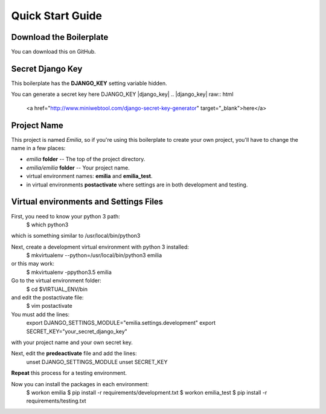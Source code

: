 Quick Start Guide
================

Download the Boilerplate
------------------------

You can download this on GitHub.

Secret Django Key
-----------------

This boilerplate has the **DJANGO_KEY** setting variable hidden.

You can generate a secret key here DJANGO_KEY |django_key|
.. |django_key| raw:: html
    
    <a href="http://www.miniwebtool.com/django-secret-key-generator"
    target="_blank">here</a>

Project Name
------------

This project is named *Emilia*, so if you're using this boilerplate to create
your own project, you'll have to change the name in a few places:

- *emilia* **folder** -- The top of the project directory.
- *emilia/emilia* **folder** -- Your project name.
- virtual environment names: **emilia** and **emilia_test**.
- in virtual environments **postactivate** where settings are in both
  development and testing.

Virtual environments and Settings Files
---------------------------------------

First, you need to know your python 3 path:
    $ which python3

which is something similar to /usr/local/bin/python3

Next, create a development virtual environment with python 3 installed:
    $ mkvirtualenv --python=/usr/local/bin/python3 emilia

or this may work:
    $ mkvirtualenv -ppython3.5 emilia

Go to the virtual environment folder:
    $ cd $VIRTUAL_ENV/bin

and edit the postactivate file:
    $ vim postactivate

You must add the lines:
    export DJANGO_SETTINGS_MODULE="emilia.settings.development"
    export SECRET_KEY="your_secret_django_key"

with your project name and your own secret key.

Next, edit the **predeactivate** file and add the lines:
    unset DJANGO_SETTINGS_MODULE
    unset SECRET_KEY

**Repeat** this process for a testing environment.

Now you can install the packages in each environment:
    $ workon emilia
    $ pip install -r requirements/development.txt
    $ workon emilia_test
    $ pip install -r requirements/testing.txt
